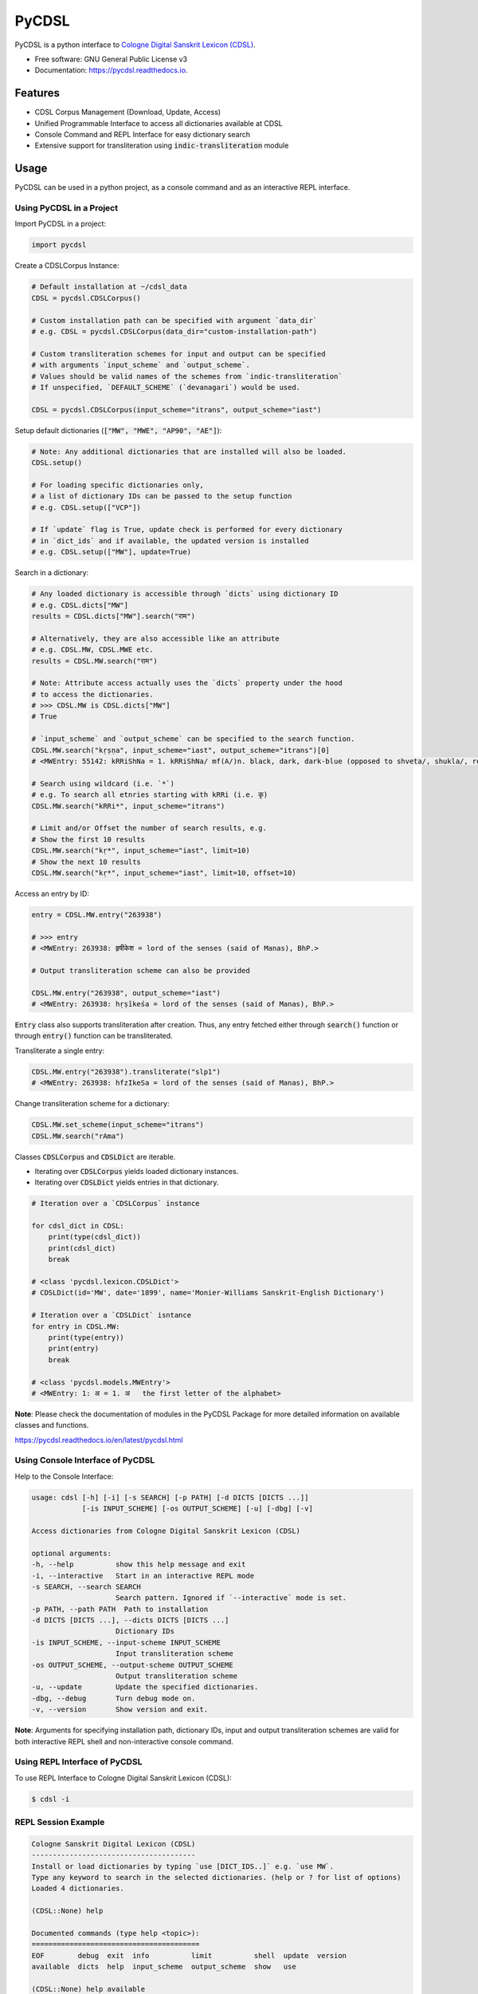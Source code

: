 ======
PyCDSL
======


.. image:: https://img.shields.io/pypi/v/PyCDSL?color=success
        :target: https://pypi.python.org/pypi/PyCDSL

.. image:: https://readthedocs.org/projects/pycdsl/badge/?version=latest
        :target: https://pycdsl.readthedocs.io/en/latest/?version=latest
        :alt: Documentation Status

.. image:: https://img.shields.io/pypi/pyversions/PyCDSL
        :target: https://pypi.python.org/pypi/PyCDSL
        :alt: Python Version Support

.. image:: https://img.shields.io/github/issues/hrishikeshrt/PyCDSL
        :target: https://github.com/hrishikeshrt/PyCDSL/issues
        :alt: GitHub Issues

.. image:: https://img.shields.io/github/followers/hrishikeshrt?style=social
        :target: https://github.com/hrishikeshrt
        :alt: GitHub Followers

.. image:: https://img.shields.io/twitter/follow/hrishikeshrt?style=social
        :target: https://twitter.com/hrishikeshrt
        :alt: Twitter Followers


PyCDSL is a python interface to `Cologne Digital Sanskrit Lexicon (CDSL)`_.

.. _`Cologne Digital Sanskrit Lexicon (CDSL)`: https://www.sanskrit-lexicon.uni-koeln.de/


* Free software: GNU General Public License v3
* Documentation: https://pycdsl.readthedocs.io.


Features
========

* CDSL Corpus Management (Download, Update, Access)
* Unified Programmable Interface to access all dictionaries available at CDSL
* Console Command and REPL Interface for easy dictionary search
* Extensive support for transliteration using :code:`indic-transliteration` module


Usage
=====

PyCDSL can be used in a python project, as a console command and
as an interactive REPL interface.

Using PyCDSL in a Project
-------------------------

Import PyCDSL in a project:

.. code-block:: python

    import pycdsl

Create a CDSLCorpus Instance:

.. code-block:: python

    # Default installation at ~/cdsl_data
    CDSL = pycdsl.CDSLCorpus()

    # Custom installation path can be specified with argument `data_dir`
    # e.g. CDSL = pycdsl.CDSLCorpus(data_dir="custom-installation-path")

    # Custom transliteration schemes for input and output can be specified
    # with arguments `input_scheme` and `output_scheme`.
    # Values should be valid names of the schemes from `indic-transliteration`
    # If unspecified, `DEFAULT_SCHEME` (`devanagari`) would be used.

    CDSL = pycdsl.CDSLCorpus(input_scheme="itrans", output_scheme="iast")

Setup default dictionaries (:code:`["MW", "MWE", "AP90", "AE"]`):

.. code-block:: python

    # Note: Any additional dictionaries that are installed will also be loaded.
    CDSL.setup()

    # For loading specific dictionaries only,
    # a list of dictionary IDs can be passed to the setup function
    # e.g. CDSL.setup(["VCP"])

    # If `update` flag is True, update check is performed for every dictionary
    # in `dict_ids` and if available, the updated version is installed
    # e.g. CDSL.setup(["MW"], update=True)

Search in a dictionary:

.. code-block:: python

    # Any loaded dictionary is accessible through `dicts` using dictionary ID
    # e.g. CDSL.dicts["MW"]
    results = CDSL.dicts["MW"].search("राम")

    # Alternatively, they are also accessible like an attribute
    # e.g. CDSL.MW, CDSL.MWE etc.
    results = CDSL.MW.search("राम")

    # Note: Attribute access actually uses the `dicts` property under the hood
    # to access the dictionaries.
    # >>> CDSL.MW is CDSL.dicts["MW"]
    # True

    # `input_scheme` and `output_scheme` can be specified to the search function.
    CDSL.MW.search("kṛṣṇa", input_scheme="iast", output_scheme="itrans")[0]
    # <MWEntry: 55142: kRRiShNa = 1. kRRiShNa/ mf(A/)n. black, dark, dark-blue (opposed to shveta/, shukla/, ro/hita, and aruNa/), RV.; AV. &c.>

    # Search using wildcard (i.e. `*`)
    # e.g. To search all etnries starting with kRRi (i.e. कृ)
    CDSL.MW.search("kRRi*", input_scheme="itrans")

    # Limit and/or Offset the number of search results, e.g.
    # Show the first 10 results
    CDSL.MW.search("kṛ*", input_scheme="iast", limit=10)
    # Show the next 10 results
    CDSL.MW.search("kṛ*", input_scheme="iast", limit=10, offset=10)

Access an entry by ID:

.. code-block:: python

    entry = CDSL.MW.entry("263938")

    # >>> entry
    # <MWEntry: 263938: हृषीकेश = lord of the senses (said of Manas), BhP.>

    # Output transliteration scheme can also be provided

    CDSL.MW.entry("263938", output_scheme="iast")
    # <MWEntry: 263938: hṛṣīkeśa = lord of the senses (said of Manas), BhP.>

:code:`Entry` class also supports transliteration after creation.
Thus, any entry fetched either through :code:`search()` function or through :code:`entry()` function can be transliterated.

Transliterate a single entry:

.. code-block:: python

    CDSL.MW.entry("263938").transliterate("slp1")
    # <MWEntry: 263938: hfzIkeSa = lord of the senses (said of Manas), BhP.>

Change transliteration scheme for a dictionary:

.. code-block:: python

    CDSL.MW.set_scheme(input_scheme="itrans")
    CDSL.MW.search("rAma")

Classes :code:`CDSLCorpus` and :code:`CDSLDict` are iterable.

* Iterating over :code:`CDSLCorpus` yields loaded dictionary instances.
* Iterating over :code:`CDSLDict` yields entries in that dictionary.

.. code-block:: python

    # Iteration over a `CDSLCorpus` instance

    for cdsl_dict in CDSL:
        print(type(cdsl_dict))
        print(cdsl_dict)
        break

    # <class 'pycdsl.lexicon.CDSLDict'>
    # CDSLDict(id='MW', date='1899', name='Monier-Williams Sanskrit-English Dictionary')

    # Iteration over a `CDSLDict` isntance
    for entry in CDSL.MW:
        print(type(entry))
        print(entry)
        break

    # <class 'pycdsl.models.MWEntry'>
    # <MWEntry: 1: अ = 1. अ   the first letter of the alphabet>

**Note**: Please check the documentation of modules in the PyCDSL Package for more
detailed information on available classes and functions.

https://pycdsl.readthedocs.io/en/latest/pycdsl.html


Using Console Interface of PyCDSL
---------------------------------

Help to the Console Interface:

.. code-block:: console

    usage: cdsl [-h] [-i] [-s SEARCH] [-p PATH] [-d DICTS [DICTS ...]]
                [-is INPUT_SCHEME] [-os OUTPUT_SCHEME] [-u] [-dbg] [-v]

    Access dictionaries from Cologne Digital Sanskrit Lexicon (CDSL)

    optional arguments:
    -h, --help          show this help message and exit
    -i, --interactive   Start in an interactive REPL mode
    -s SEARCH, --search SEARCH
                        Search pattern. Ignored if `--interactive` mode is set.
    -p PATH, --path PATH  Path to installation
    -d DICTS [DICTS ...], --dicts DICTS [DICTS ...]
                        Dictionary IDs
    -is INPUT_SCHEME, --input-scheme INPUT_SCHEME
                        Input transliteration scheme
    -os OUTPUT_SCHEME, --output-scheme OUTPUT_SCHEME
                        Output transliteration scheme
    -u, --update        Update the specified dictionaries.
    -dbg, --debug       Turn debug mode on.
    -v, --version       Show version and exit.


**Note**: Arguments for specifying installation path, dictionary IDs, input and output transliteration schemes
are valid for both interactive REPL shell and non-interactive console command.

Using REPL Interface of PyCDSL
------------------------------

To use REPL Interface to Cologne Digital Sanskrit Lexicon (CDSL):

.. code-block:: console

    $ cdsl -i


REPL Session Example
--------------------

.. code-block:: console

    Cologne Sanskrit Digital Lexicon (CDSL)
    ---------------------------------------
    Install or load dictionaries by typing `use [DICT_IDS..]` e.g. `use MW`.
    Type any keyword to search in the selected dictionaries. (help or ? for list of options)
    Loaded 4 dictionaries.

    (CDSL::None) help

    Documented commands (type help <topic>):
    ========================================
    EOF        debug  exit  info          limit          shell  update  version
    available  dicts  help  input_scheme  output_scheme  show   use

    (CDSL::None) help available
    Display a list of dictionaries available in CDSL

    (CDSL::None) help dicts
    Display a list of dictionaries available locally

    (CDSL::None) dicts
    CDSLDict(id='AP90', date='1890', name='Apte Practical Sanskrit-English Dictionary')
    CDSLDict(id='MW', date='1899', name='Monier-Williams Sanskrit-English Dictionary')
    CDSLDict(id='MWE', date='1851', name='Monier-Williams English-Sanskrit Dictionary')
    CDSLDict(id='AE', date='1920', name="Apte Student's English-Sanskrit Dictionary")

    (CDSL::None) update
    Data for dictionary 'AP90' is up-to-date.
    Data for dictionary 'MW' is up-to-date.
    Data for dictionary 'MWE' is up-to-date.
    Data for dictionary 'AE' is up-to-date.

    (CDSL::None) use MW
    Using 1 dictionaries: ['MW']

    (CDSL::MW) हृषीकेश

    Found 6 results in MW.

    <MWEntry: 263922: हृषीकेश = हृषी-केश a   See below under हृषीक.>
    <MWEntry: 263934: हृषीकेश = हृषीकेश b m. (perhaps = हृषी-केश cf. हृषी-वत् above) id. (-त्व n.), MBh.; Hariv. &c.>
    <MWEntry: 263935: हृषीकेश = N. of the tenth month, VarBṛS.>
    <MWEntry: 263936: हृषीकेश = of a Tīrtha, Cat.>
    <MWEntry: 263937: हृषीकेश = of a poet, ib.>
    <MWEntry: 263938: हृषीकेश = lord of the senses (said of Manas), BhP.>

    (CDSL::MW) show 263938

    <MWEntry: 263938: हृषीकेश = lord of the senses (said of Manas), BhP.>

    (CDSL::MW) input_scheme itrans
    Input scheme: itrans

    (CDSL::MW) hRRiSIkesha

    Found 6 results in MW.

    <MWEntry: 263922: हृषीकेश = हृषी-केश a   See below under हृषीक.>
    <MWEntry: 263934: हृषीकेश = हृषीकेश b m. (perhaps = हृषी-केश cf. हृषी-वत् above) id. (-त्व n.), MBh.; Hariv. &c.>
    <MWEntry: 263935: हृषीकेश = N. of the tenth month, VarBṛS.>
    <MWEntry: 263936: हृषीकेश = of a Tīrtha, Cat.>
    <MWEntry: 263937: हृषीकेश = of a poet, ib.>
    <MWEntry: 263938: हृषीकेश = lord of the senses (said of Manas), BhP.>

    (CDSL::MW) output_scheme iast
    Output scheme: iast

    (CDSL::MW) hRRiSIkesha

    <MWEntry: 263922: hṛṣīkeśa = hṛṣī-keśa a   See below under hṛṣīka.>
    <MWEntry: 263934: hṛṣīkeśa = hṛṣīkeśa b m. (perhaps = hṛṣī-keśa cf. hṛṣī-vat above) id. (-tva n.), MBh.; Hariv. &c.>
    <MWEntry: 263935: hṛṣīkeśa = N. of the tenth month, VarBṛS.>
    <MWEntry: 263936: hṛṣīkeśa = of a Tīrtha, Cat.>
    <MWEntry: 263937: hṛṣīkeśa = of a poet, ib.>
    <MWEntry: 263938: hṛṣīkeśa = lord of the senses (said of Manas), BhP.>

    (CDSL::MW) limit 2
    Limit: 2

    (CDSL::MW) hRRiSIkesha

    Found 2 results in MW.

    <MWEntry: 263922: hṛṣīkeśa = hṛṣī-keśa a   See below under hṛṣīka.>
    <MWEntry: 263934: hṛṣīkeśa = hṛṣīkeśa b m. (perhaps = hṛṣī-keśa cf. hṛṣī-vat above) id. (-tva n.), MBh.; Hariv. &c.>

    (CDSL::MW) info
    Total 1 dictionaries are active.
    CDSLDict(id='MW', date='1899', name='Monier-Williams Sanskrit-English Dictionary')

    (CDSL::MW) use WIL

    Downloading 'WIL.web.zip' ... (8394727 bytes)
    100%|██████████████████████████████████████████████████████████████████████████████████████| 8.39M/8.39M [00:21<00:00, 386kB/s]
    Successfully downloaded 'WIL.web.zip' from 'https://www.sanskrit-lexicon.uni-koeln.de/scans/WILScan/2020/downloads/wilweb1.zip'.
    Using 1 dictionaries: ['WIL']

    (CDSL::WIL)

    (CDSL::WIL) use WIL MW
    Using 2 dictionaries: ['WIL', 'MW']

    (CDSL::WIL,MW) hRRiSIkesha

    Found 1 results in WIL.

    <WILEntry: 44411: hṛṣīkeśa = hṛṣīkeśa  m. (-śaḥ) KṚṢṆA or VIṢṆU. E. hṛṣīka an organ of sense, and īśa lord.>

    Found 6 results in MW.

    <MWEntry: 263922: hṛṣīkeśa = hṛṣī-keśa a   See below under hṛṣīka.>
    <MWEntry: 263934: hṛṣīkeśa = hṛṣīkeśa b m. (perhaps = hṛṣī-keśa cf. hṛṣī-vat above) id. (-tva n.), MBh.; Hariv. &c.>
    <MWEntry: 263935: hṛṣīkeśa = N. of the tenth month, VarBṛS.>
    <MWEntry: 263936: hṛṣīkeśa = of a Tīrtha, Cat.>
    <MWEntry: 263937: hṛṣīkeśa = of a poet, ib.>
    <MWEntry: 263938: hṛṣīkeśa = lord of the senses (said of Manas), BhP.>

    (CDSL::WIL,MW) use MW WIL AP90 MWE AE
    Using 5 dictionaries: ['MW', 'WIL', 'AP90', 'MWE', 'AE']

    (CDSL::MW+4) exit

    Bye


Credits
=======

This package was created with Cookiecutter_ and the `audreyr/cookiecutter-pypackage`_ project template.

.. _Cookiecutter: https://github.com/audreyr/cookiecutter
.. _`audreyr/cookiecutter-pypackage`: https://github.com/audreyr/cookiecutter-pypackage

